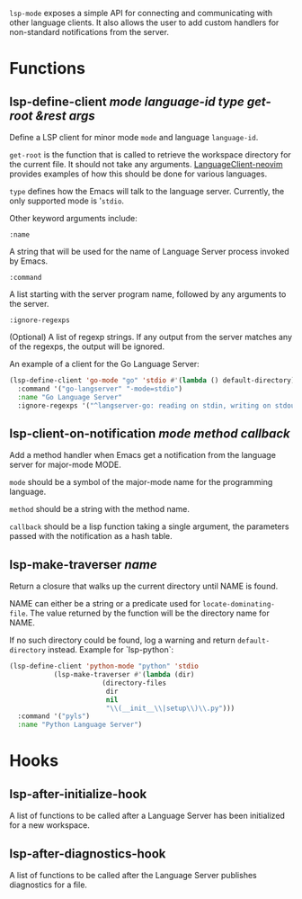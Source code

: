 ~lsp-mode~ exposes a simple API for connecting and communicating with other
language clients. It also allows the user to add custom handlers for
non-standard notifications from the server.

* Functions
** lsp-define-client /mode language-id type get-root &rest args/
   Define a LSP client for minor mode ~mode~ and language ~language-id~.

~get-root~ is  the function that is called to retrieve the workspace directory
for the current file. It should not take any arguments. [[https://github.com/autozimu/LanguageClient-neovim/blob/fd082232de8b8fbf13d4c4c64c0b43595e9ae7f8/rplugin/python3/LanguageClient/util.py#L15][LanguageClient-neovim]]
provides examples of how this should be done for various languages.

~type~ defines how the Emacs will talk to the language server. Currently, the
only supported mode is '~stdio~.

Other keyword arguments include:

**** ~:name~
     A string that will be used for the name of Language Server process invoked
     by Emacs.
**** ~:command~
     A list starting with the server program name, followed by any arguments to the server.
**** ~:ignore-regexps~
     (Optional) A list of regexp strings. If any output from the server matches any of the regexps, the output will be ignored.


An example of a client for the Go Language Server:
#+BEGIN_SRC emacs-lisp
(lsp-define-client 'go-mode "go" 'stdio #'(lambda () default-directory)
  :command '("go-langserver" "-mode=stdio")
  :name "Go Language Server"
  :ignore-regexps '("^langserver-go: reading on stdin, writing on stdout$"))
#+END_SRC

** lsp-client-on-notification /mode method callback/
   Add a method handler when Emacs get a notification from the language server
   for major-mode MODE.

~mode~ should be a symbol of the major-mode name for the programming language.

~method~ should be a string with the method name.

~callback~ should be a lisp function taking a single argument, the parameters
passed with the notification as a hash table.

** lsp-make-traverser /name/
   Return a closure that walks up the current directory until NAME is found.

NAME can either be a string or a predicate used for ~locate-dominating-file~.
The value returned by the function will be the directory name for NAME.

If no such directory could be found, log a warning and return ~default-directory~ instead.
Example for `lsp-python`:
#+BEGIN_SRC emacs-lisp
(lsp-define-client 'python-mode "python" 'stdio
		   (lsp-make-traverser #'(lambda (dir)
					   (directory-files
					    dir
					    nil
					    "\\(__init__\\|setup\\)\\.py")))
  :command '("pyls")
  :name "Python Language Server")
#+END_SRC
* Hooks
** lsp-after-initialize-hook
   A list of functions to be called after a Language Server has been initialized for a new workspace.

** lsp-after-diagnostics-hook
   A list of functions to be called after the Language Server publishes diagnostics for a file.
